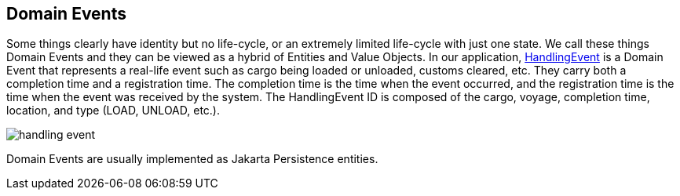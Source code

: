 == Domain Events

Some things clearly have identity but no life-cycle, or an extremely limited life-cycle with just one state.
We call these things Domain Events and they can be viewed as a hybrid of Entities and Value Objects.
In our application, https://github.com/eclipse-ee4j/cargotracker/blob/master/src/main/java/org/eclipse/cargotracker/domain/model/cargo/Itinerary.java[HandlingEvent] is a Domain Event that represents a real-life event such as cargo being loaded or unloaded, customs cleared, etc.
They carry both a completion time and a registration time.
The completion time is the time when the event occurred, and the registration time is the time when the event was received by the system.
The HandlingEvent ID is composed of the cargo, voyage, completion time, location, and type (LOAD, UNLOAD, etc.).

[frame="none", background-color="white"]
image::handling_event.png[]

Domain Events are usually implemented as Jakarta Persistence entities.
